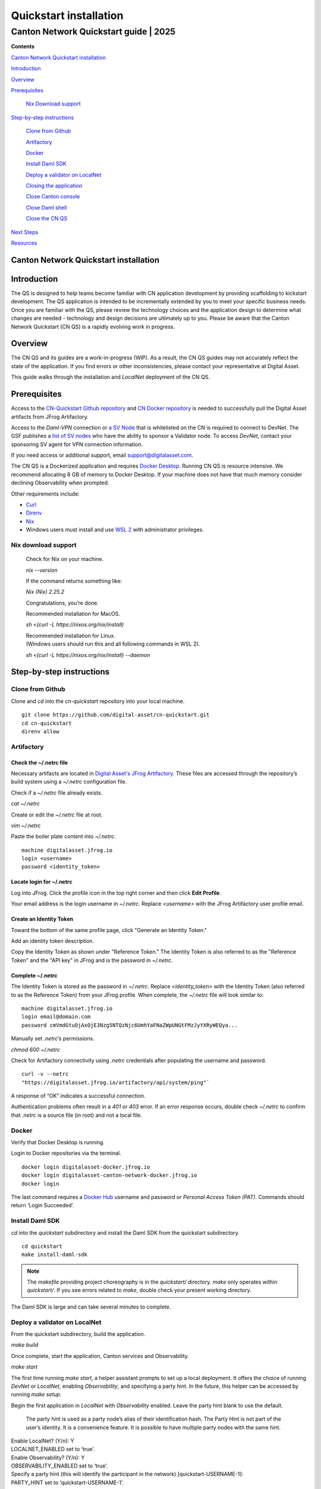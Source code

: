 =======================
Quickstart installation
=======================
---------------------------------------
Canton Network Quickstart guide \| 2025
---------------------------------------

**Contents**

`Canton Network Quickstart installation <#canton-network-quickstart-installation>`__

`Introduction <#introduction>`__

`Overview <#overview>`__

`Prerequisites <#prerequisites>`__

   `Nix Download support <#nix-download-support>`__

`Step-by-step instructions <#step-by-step-instructions>`__

   `Clone from Github <#clone-from-github>`__

   `Artifactory <#artifactory>`__

   `Docker <#docker>`__

   `Install Daml SDK <#install-daml-sdk>`__

   `Deploy a validator on LocalNet <#deploy-a-validator-on-localnet>`__

   `Closing the application <#closing-the-application>`__

   `Close Canton console <#close-canton-console>`__

   `Close Daml shell <#close-daml-shell>`__

   `Close the CN QS <#close-the-cn-qs>`__

`Next Steps <#next-steps>`__

`Resources <#resources>`__

Canton Network Quickstart installation
======================================

Introduction
============

The QS is designed to help teams become familiar with CN application development by providing scaffolding to kickstart development. 
The QS application is intended to be incrementally extended by you to meet your specific business needs. 
Once you are familiar with the QS, please review the technology choices and the application design to determine what changes are needed - 
technology and design decisions are ultimately up to you. 
Please be aware that the Canton Network Quickstart (CN QS) is a rapidly evolving work in progress.

Overview
========

The CN QS and its guides are a work-in-progress (WIP). 
As a result, the CN QS guides may not accurately reflect the state of the application. 
If you find errors or other inconsistencies, please contact your representative at Digital Asset.

This guide walks through the installation and `LocalNet` deployment of the CN QS.

Prerequisites
=============

Access to the `CN-Quickstart Github repository <https://github.com/digital-asset/cn-quickstart>`__ 
and `CN Docker repository <https://digitalasset.jfrog.io/ui/native/canton-network-docker>`__
is needed to successfully pull the Digital Asset artifacts from JFrog Artifactory.

Access to the *Daml-VPN* connection or `a SV Node <https://docs.dev.sync.global/validator_operator/validator_onboarding.html>`__
that is whitelisted on the CN is required to connect to DevNet. 
The GSF publishes a `list of SV nodes <https://sync.global/sv-network/>`__ 
who have the ability to sponsor a Validator node. 
To access `DevNet`, contact your sponsoring SV agent for VPN connection information.

If you need access or additional support, email support@digitalasset.com.

The CN QS is a Dockerized application and requires `Docker Desktop <https://www.docker.com/products/docker-desktop/>`__. 
Running CN QS is resource intensive. 
We recommend allocating 8 GB of memory to Docker Desktop. 
If your machine does not have that much memory consider declining Observability when prompted.

Other requirements include:

-  `Curl <https://curl.se/download.html>`__

-  `Direnv <https://direnv.net/docs/installation.html>`__

-  `Nix <https://nixos.org/download/>`__

-  Windows users must install and use `WSL 2 <https://learn.microsoft.com/en-us/windows/wsl/install>`__ with administrator privileges.

Nix download support
--------------------

   Check for Nix on your machine.

   `nix --version`

   If the command returns something like:

   `Nix (Nix) 2.25.2`

   Congratulations, you’re done.

   Recommended installation for MacOS.

   `sh <(curl -L https://nixos.org/nix/install)`

   | Recommended installation for Linux.
   | (Windows users should run this and all following commands in WSL 2).

   `sh <(curl -L https://nixos.org/nix/install) --daemon`

Step-by-step instructions
=========================

Clone from Github
-----------------

Clone and `cd` into the `cn-quickstart` repository into your local machine.

::

   git clone https://github.com/digital-asset/cn-quickstart.git
   cd cn-quickstart
   direnv allow

.. image:: images/cnqs_install_images/01-allow-direnv.png
   :alt: allow direnv

Artifactory
-----------

Check the ~/.netrc file
~~~~~~~~~~~~~~~~~~~~~~~

Necessary artifacts are located in 
`Digital Asset's JFrog Artifactory <https://digitalasset.jfrog.io/ui/native/canton-network-docker>`__.
These files are accessed through the repository’s build system using a `~/.netrc` configuration file.

Check if a `~/.netrc` file already exists.

`cat ~/.netrc`

Create or edit the `~/.netrc` file at root.

`vim ~/.netrc`

Paste the boiler plate content into `~/.netrc`.

::

   machine digitalasset.jfrog.io
   login <username>
   password <identity_token>

Locate login for ~/.netrc
~~~~~~~~~~~~~~~~~~~~~~~~~

Log into JFrog. 
Click the profile icon in the top right corner and then click **Edit Profile**.

Your email address is the login username in `~/.netrc`.
Replace `<username>` with the JFrog Artifactory user profile email.

.. image:: images/cnqs_install_images/02-jfrog-user-profile.png
   :alt: JFrog user profile
   :width: 50%

Create an Identity Token
~~~~~~~~~~~~~~~~~~~~~~~~

Toward the bottom of the same profile page, click "Generate an Identity Token."

.. image:: images/cnqs_install_images/03-generate-jfrog-token.png
   :alt: JFrog generate identity token
   :width: 30%

Add an identity token description.

.. image:: images/cnqs_install_images/03b-gen-id-token.png
   :alt: JFrog API Key
   :width: 30%

Copy the Identity Token as shown under "Reference Token." 
The Identity Token is also referred to as the "Reference Token" and the "API key" in JFrog and is the password in `~/.netrc`.

.. image:: images/cnqs_install_images/03c-copy-ref-token.png
   :alt: New Reference Token
   :width: 30%

Complete ~/.netrc
~~~~~~~~~~~~~~~~~

The Identity Token is stored as the password in `~/.netrc`. 
Replace `<identity_token>` with the Identity Token (also referred to as the Reference Token) from your JFrog profile. 
When complete, the `~/.netrc` file will look similar to:

::

   machine digitalasset.jfrog.io
   login email@domain.com
   password cmVmdGtuOjAxOjE3Nzg5NTQzNjc6UmhYaFNaZWpUNGtFMzJyYXRyWEQya...

Manually set `.netrc`’s permissions.

`chmod 600 ~/.netrc`

Check for Artifactory connectivity using `.netrc` credentials after populating the username and password.

::

   curl -v --netrc 
   "https://digitalasset.jfrog.io/artifactory/api/system/ping"`

.. image:: images/cnqs_install_images/04-jfrog-ping.png
   :alt: JFrog connection ping

A response of “OK” indicates a successful connection.

Authentication problems often result in a `401` or `403` error. 
If an error response occurs, double check `~/.netrc` to confirm that `.netrc` is a source file (in root) and not a local file.

Docker
------

Verify that Docker Desktop is running.

Login to Docker repositories via the terminal.

::

   docker login digitalasset-docker.jfrog.io
   docker login digitalasset-canton-network-docker.jfrog.io
   docker login

The last command requires a `Docker Hub <https://app.docker.com/>`__
username and password or *Personal Access Token (PAT)*. 
Commands should return ‘Login Succeeded’.

Install Daml SDK
----------------

`cd` into the `quickstart` subdirectory and install the Daml SDK from the quickstart subdirectory.

::

   cd quickstart
   make install-daml-sdk

.. note:: The `makefile` providing project choreography is in the `quickstart/` directory. 
          `make` only operates within `quickstart/`. 
          If you see errors related to `make`, double check your present working directory.

The Daml SDK is large and can take several minutes to complete.

.. image:: images/cnqs_install_images/06-unpack-sdk.png
   :alt: Daml SDK unpacking

Deploy a validator on LocalNet
------------------------------

From the quickstart subdirectory, build the application.

`make build`

.. image:: images/cnqs_install_images/07-build-success-1.png
   :alt: Build success

Once complete, start the application, Canton services and Observability.

`make start`

The first time running `make start`, a helper assistant prompts to set up a local deployment. 
It offers the choice of running `DevNet` or `LocalNet`,
enabling `Observability`, and specifying a party hint. 
In the future, this helper can be accessed by running `make setup`.

Begin the first application in `LocalNet` with `Observability` enabled.
Leave the party hint blank to use the default.

   The party hint is used as a party node’s alias of their identification hash. 
   The Party Hint is not part of the user’s identity. 
   It is a convenience feature. 
   It is possible to have multiple party nodes with the same hint.

| Enable LocalNet? (Y/n): Y
| LOCALNET_ENABLED set to ‘true’.

| Enable Observability? (Y/n): Y
| OBSERVABILITY_ENABLED set to ‘true’.

| Specify a party hint (this will identify the participant in the
  network) [quickstart-USERNAME-1]:
| PARTY_HINT set to ‘quickstart-USERNAME-1’.

`.env.local` updated successfully.

   Consider declining Observability if your machine has less than 8 GB of memory to allocate to Docker Desktop.

.. image:: images/cnqs_install_images/09-make-setup.png
   :alt: Make setup

If prompted to re-run `make start`, do so.

`make start`

.. image:: images/cnqs_install_images/10-make-start.png
   :alt: Make start

In the future, you may run the following series of commands from `cn-quickstart/` to clone and initiate Quickstart:

::

   git pull; cd quickstart; make install-daml-sdk; make setup; make build;
   make start

In a separate shell, from the quickstart subdirectory, run the Canton Consoles.

::

   make console-app-provider
   make console-app-user

.. image:: images/cnqs_install_images/11-canton-console.png
   :alt: Canton console

In a third shell, from the quickstart subdirectory, begin the Daml Shell.

`make shell`

.. image:: images/cnqs_install_images/12-daml-shell.png
   :alt: Daml shell

Closing the application
-----------------------

*⚠️ (If you plan on immediately using the CN QS then delay execution of this section)*

Close Canton console
~~~~~~~~~~~~~~~~~~~~

When complete, open the Canton console terminal. 
Run `exit` to stop and remove the console container.

Close Daml shell
~~~~~~~~~~~~~~~~

In the Daml shell terminal, execute `quit` to stop the shell container.

Close the CN QS
~~~~~~~~~~~~~~~

Finally, close the application and observability services with:

`make stop && make clean-all`

It is wise to run make `clean-all` during development and at the end of each session to avoid conflict errors on subsequent application builds.

Next steps
==========

You have successfully installed the CN QS. 
The next section, “Exploring The Demo,” provides a demonstration of the application in `LocalNet` and `DevNet` environments.

Resources
=========

`Curl <https://curl.se/download.html>`__

`Direnv <https://direnv.net/docs/installation.html>`__

`Docker Desktop <https://www.docker.com/products/docker-desktop/>`__

`Docker Hub <https://app.docker.com/>`__

`GSF List of SV Nodes <https://sync.global/sv-network/>`__

`JFrog CN
Artifactory <https://digitalasset.jfrog.io/ui/native/canton-network-docker>`__

`Nix <https://nixos.org/download/>`__

`Quickstart GitHub
Repository <https://github.com/digital-asset/cn-quickstart>`__

`Validator Onboarding
Documentation <https://docs.dev.sync.global/validator_operator/validator_onboarding.html>`__

`WSL 2 <https://learn.microsoft.com/en-us/windows/wsl/install>`__
